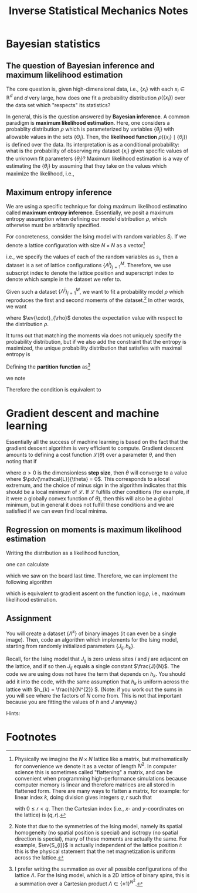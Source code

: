 #+TITLE: Inverse Statistical Mechanics Notes
#+LATEX_HEADER: \DeclareMathOperator*{\argmax}{arg\,max}
* Bayesian statistics
** The question of Bayesian inference and maximum likelihood estimation
The core question is, given high-dimensional data, i.e., \(\{x_{i}\}\) with each
\(x_{i} \in \mathbb{R}^{d}\) and \(d\) very large, how does one fit a
probability distribution \(\rho(\{x_{i}\})\) over the data set which "respects"
its statistics?

In general, this is the question answered by *Bayesian inference*. A common
paradigm is *maximum likelihood estimation*. Here, one considers a probablity
distribution \(\rho\) which is parameterized by variables \(\{\theta_{j}\}\)
with allowable values in the sets \(\{\Theta_{j}\}\).
Then, the *likelihood function* \(\rho( \{x_{i}\} \mid \{\theta_{j}\})\) is
defined over the data. Its interpretation is as a conditional probability: what
is the probability of observing my dataset \(\{x_{i}\}\) given specific values
of the unknown fit parameters \(\{\theta_{j}\}\)? Maximum likelihood estimation
is a way of estimating the \(\{\theta_{j}\}\) by assuming that they take on the
values which maximize the likelihood, i.e.,
\begin{align*}
\theta_{j} = \argmax_{\theta_{j} \in \Theta_{j}} \rho(\{x_{i}\} \mid \{\theta_{j}\}).
\end{align*}
** Maximum entropy inference
We are using a specific technique for doing maximum likelihood estimatino called
*maximum entropy inference*. Essentially, we posit a maximum entropy assumption
when defining our model distribution \(\rho\), which otherwise must be
arbitrarily specified.

For concreteness, consider the Ising model with random variables \(S_{i}\). If
we denote a lattice configuration with size \(N \times N\) as a vector[fn:1]
\begin{align*}
\Lambda = (s_{1}, s_{2}, \ldots, s_{N \times N})
\end{align*}
i.e., we specify the values of each of the random variables as \(s_{i}\), then a
dataset is a set of lattice configurations \(\{\Lambda^{j}\}_{j=1}^{M}\).
Therefore, we use subscript index to denote the lattice position and superscript
index to denote which sample in the dataset we refer to.

Given such a dataset \(\{\Lambda^{j}\}_{j=1}^{M}\), we want to fit a probability model \(\rho\)
which reproduces the first and second moments of the dataset.[fn:2]
In other words, we want
\begin{align}
\label{eq:moments}
\begin{split}
\ev{S_{i}}_{\rho} &= \frac{1}{M}\sum_{k=1}^{M} s^{k}_{i} \\
\ev{S_{i} S_{j}}_{\rho} &= \frac{1}{M}\sum_{k=1}^{M} s_{i}^{k}s^{k}_{j},
\end{split}
\end{align}
where \(\ev{\cdot}_{\rho}\) denotes the expectation value with respect to the
distribution \(\rho\).

It turns out that matching the moments via \eqref{eq:moments} does not uniquely
specify the probability distribution, but if we also add the constraint that the
entropy is maximized, the unique probability distribution that satisfies
\eqref{eq:moments} with maximal entropy is
\begin{align}
\label{eq:gibbs}
\rho(\Lambda) = Z^{-1}e^{-\sum_{ij} J_{ij}s_{i}s_{j} -\sum_{k} h_{k}s_{k}}.
\end{align}
Defining the *partition function* as[fn:3]
\begin{align*}
Z = \sum_{\text{all possible } \Lambda} \rho(\Lambda),
\end{align*}
we note
\begin{align*}
\dv{\log Z}{J_{ij}} &= \ev{S_{i}S_{j}}_{\rho} \\
\dv{\log Z}{h_{k}} &= \ev{S_{k}}_{\rho}.
\end{align*}

Therefore the condition \eqref{eq:moments} is equivalent to
\begin{align*}
\dv{\log Z}{J_{ij}} &= \frac{1}{M}\sum_{k=1}^{M} s^{k}_{i} \\
\dv{\log Z}{h_{k}} &= \frac{1}{M}\sum_{k=1}^{M} s_{i}^{k}s^{k}_{j}.
\end{align*}
* Gradient descent and machine learning
Essentially all the success of machine learning is based on the fact that the
gradient descent algorithm is very efficient to compute. Gradient descent
amounts to defining a cost function \(\mathcal L(\theta)\) over a parameter
\(\theta\), and then noting that if
\begin{align}
\label{eq:gradientdescent}
\theta \leftarrow \theta - \alpha \pdv{\mathcal L}{\theta}.
\end{align}
where \(\alpha > 0\) is the dimensionless *step size*, then \(\theta\) will
converge to a value where \(\pdv{\mathcal{L}}{\theta} = 0\). This corresponds to
a local extremum, and the choice of minus sign in the algorithm
\eqref{eq:gradientdescent} indicates that this should be a local minimum of
\(\mathcal L\). If \(\mathcal{L}\) fulfills other conditions (for example, if it were
a globally convex function of \(\theta\)), then this will also be a global minimum, but
in general it does not fulfill these conditions and we are satisfied if we can
even find local minima.
** Regression on moments is maximum likelihood estimation
Writing the distribution \eqref{eq:gibbs} as a likelihood function,
\begin{align*}
\rho(\{s_{i}\} \mid \{J_{ij}\}, \{h_{k}\}) = Z^{-1}(\{J_{ij}\}, \{h_{k}\})
e^{-\sum_{ij} J_{ij}s_{i}s_{j} -\sum_{k} h_{k}s_{k}}
\end{align*}
one can calculate
\begin{align*}
\pdv{\log \rho(\{s_{i}\} \mid \{J_{ij}\}, \{h_{k}\})}{J_{ij}} &= \ev{S_{i}S_{j}}_{\rho} - s_{i}s_{j} \\
\pdv{\log \rho(\{s_{i}\} \mid \{J_{ij}\}, \{h_{k}\})}{h_{k}} &= \ev{S_{k}}_{\rho} - s_{k}
\end{align*}
which we saw on the board last time. Therefore, we can implement the following algorithm
\begin{align}
\label{eq:mledyn}
\begin{split}
J_{ij} \leftarrow J_{ij} + \alpha(\ev{S_{i}S_{j}}_{\rho} - s_{i}s_{j}) \\
h_{k} \leftarrow h_{k} + \alpha(\ev{S_{k}}_{\rho} - s_{k})
\end{split}
\end{align}
which is equivalent to gradient ascent on the function \(\log \rho\), i.e.,
maximum likelihood estimation.
** Assignment
You will create a dataset \(\{\Lambda^{k}\}\) of binary images (it can even be a
single image). Then, code an algorithm which implements \eqref{eq:mledyn} for
the Ising model, starting from randomly initialized parameters \(\{J_{ij},
h_{k}\}\).

Recall, for the Ising model that \(J_{ij}\) is zero unless
sites \(i\) and \(j\) are adjacent on the lattice, and if so then \(J_{ij}\)
equals a single constant \(\frac{J}{N}\). The code we are using does not have the term
that depends on \(h_{k}\). You should add it into the code, with the same
assumption that \(h_{k}\) is uniform across the lattice with
\(h_{k} = \frac{h}{N^{2}} \). (Note: if you work out the sums in
\eqref{eq:gibbs} you will see where the factors of \(N\) come from. This is not
that important because you are fitting the values of \(h\) and \(J\) anyway.)

Hints:
\begin{itemize}
\item The easiest dataset you could consider is just to pick a value of \(J\) and use the existing code to generate images for your \(\Lambda^{k}\). Then when you do maximum likelihood estimation, you should converge on the original value of \(J\) you chose. This is bona fide "inverse statistical mechanics".
\item Alternatively, you can find your own images from the internet. You may need an image processing library like \url{https://pypi.org/project/pillow/}. Then, one needs to crop and subsample your images down to the resolution \(N \times N\) of the lattice, and also binarize them so they consist of pixels only of brightness value \(0\) or \(1\) (corresponding to the up and down spins of the Ising lattice).
\item If you are using a dataset with more than a single image, it may be worth implementing the algorithm as follows:
\begin{align*}
J_{ij} \leftarrow J_{ij} + \alpha \qty(\ev{S_{i}S_{j}}_{\rho} - \frac{1}{M} \sum_{k} s^{k}_{i}s^{k}_{j}) \\
h_{k} \leftarrow h_{k} + \alpha \qty(\ev{S_{k}}_{\rho} - \frac{1}{M} \sum_{\ell} s^{\ell}_{k}).
\end{align*}

This produces statistically equivalent results as \eqref{eq:mledyn} assuming all your data are "independent". As we discussed, it is not always straightforward to determine when real-world data should be considered independent from each other. Note that playing around with the value of the step size \(\alpha\) may be needed for best results.
\end{itemize}

* Footnotes
[fn:1] Physically we imagine the \(N \times N\) lattice like a matrix, but
mathematically for convenience we denote it as a vector of length \(N^{2}\). In
computer science this is sometimes called "flattening" a matrix, and can be
convenient when programming high-performance simulations because computer memory is
linear and therefore matrices are all stored in flattened form. There are many
ways to flatten a matrix, for example: for linear index \(k\), doing division
gives integers \(q,r\) such that
\begin{align*}
k = qN + r.
\end{align*}
with \(0 \leq r < q\).
Then the Cartesian index (i.e., \(x\)- and \(y\)-coordinates on the lattice) is \((q,r)\).

[fn:2] Note that due to the symmetries of the Ising model, namely its spatial
homogeneity (no spatial position is special) and isotropy (no spatial direction
is special), many of these moments are actually the same. For example,
\(\ev{S_{i}}\) is actually independent of the lattice position \(i\): this
is the physical statement that the net magnetization is uniform across the
lattice.

[fn:3] I prefer writing the summation as over all possible configurations of the
lattice \(\Lambda\). For the Ising model, which is a 2D lattice of binary spins,
this is a summation over a Cartesian product \(\Lambda \in \{\pm 1\}^{N^{2}}\).
